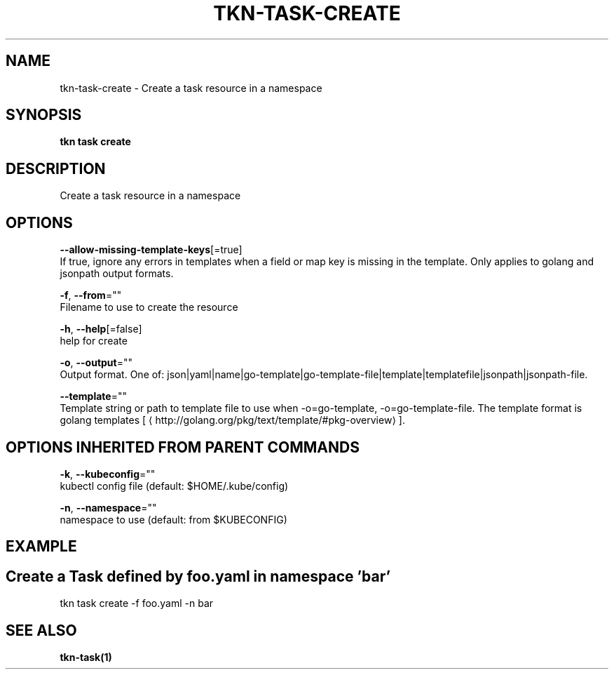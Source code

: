 .TH "TKN\-TASK\-CREATE" "1" "Sep 2019" "Auto generated by spf13/cobra" "" 
.nh
.ad l


.SH NAME
.PP
tkn\-task\-create \- Create a task resource in a namespace


.SH SYNOPSIS
.PP
\fBtkn task create\fP


.SH DESCRIPTION
.PP
Create a task resource in a namespace


.SH OPTIONS
.PP
\fB\-\-allow\-missing\-template\-keys\fP[=true]
    If true, ignore any errors in templates when a field or map key is missing in the template. Only applies to golang and jsonpath output formats.

.PP
\fB\-f\fP, \fB\-\-from\fP=""
    Filename to use to create the resource

.PP
\fB\-h\fP, \fB\-\-help\fP[=false]
    help for create

.PP
\fB\-o\fP, \fB\-\-output\fP=""
    Output format. One of: json|yaml|name|go\-template|go\-template\-file|template|templatefile|jsonpath|jsonpath\-file.

.PP
\fB\-\-template\fP=""
    Template string or path to template file to use when \-o=go\-template, \-o=go\-template\-file. The template format is golang templates [
\[la]http://golang.org/pkg/text/template/#pkg-overview\[ra]].


.SH OPTIONS INHERITED FROM PARENT COMMANDS
.PP
\fB\-k\fP, \fB\-\-kubeconfig\fP=""
    kubectl config file (default: $HOME/.kube/config)

.PP
\fB\-n\fP, \fB\-\-namespace\fP=""
    namespace to use (default: from $KUBECONFIG)


.SH EXAMPLE

.SH Create a Task defined by foo.yaml in namespace 'bar'
.PP
tkn task create \-f foo.yaml \-n bar


.SH SEE ALSO
.PP
\fBtkn\-task(1)\fP
